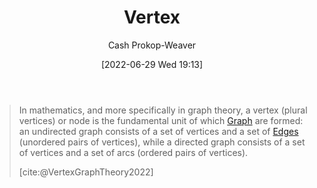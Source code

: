 :PROPERTIES:
:ID:       1b2526af-676d-4c0f-aa85-1ba05b8e7a93
:ROAM_ALIASES: Nodes Node Vertices
:LAST_MODIFIED: [2023-09-25 Mon 06:12]
:END:
#+title: Vertex
#+hugo_custom_front_matter: :slug "1b2526af-676d-4c0f-aa85-1ba05b8e7a93"
#+author: Cash Prokop-Weaver
#+date: [2022-06-29 Wed 19:13]
#+filetags: :concept:

#+begin_quote
In mathematics, and more specifically in graph theory, a vertex (plural vertices) or node is the fundamental unit of which [[id:8bff4dfc-8073-4d45-ab89-7b3f97323327][Graph]] are formed: an undirected graph consists of a set of vertices and a set of [[id:7211246e-d3da-491e-a493-e84ba820e63f][Edges]] (unordered pairs of vertices), while a directed graph consists of a set of vertices and a set of arcs (ordered pairs of vertices).

[cite:@VertexGraphTheory2022]
#+end_quote

* Flashcards :noexport:
:PROPERTIES:
:ANKI_DECK: Default
:END:
** Definition ([[id:5bc61709-6612-4287-921f-3e2509bd2261][Graph theory]]) :fc:
:PROPERTIES:
:ID:       1f0268ec-2f36-4beb-b246-6ff078e51798
:ANKI_NOTE_ID: 1656857337631
:FC_CREATED: 2022-07-03T14:08:57Z
:FC_TYPE:  double
:END:
:REVIEW_DATA:
| position | ease | box | interval | due                  |
|----------+------+-----+----------+----------------------|
| back     | 2.95 |   7 |   302.62 | 2023-12-24T18:50:28Z |
| front    | 2.95 |   7 |   278.19 | 2023-12-03T09:29:55Z |
:END:
[[id:1b2526af-676d-4c0f-aa85-1ba05b8e7a93][Vertex]]
*** Back
The fundamental unit of a [[id:8bff4dfc-8073-4d45-ab89-7b3f97323327][Graph]].
*** Source
[cite:@VertexGraphTheory2022]
** AKA ([[id:5bc61709-6612-4287-921f-3e2509bd2261][Graph Theory]]) :fc:
:PROPERTIES:
:ID:       5780e809-d8c7-4c70-b5fd-e4fffbd2403d
:ANKI_NOTE_ID: 1656857338711
:FC_CREATED: 2022-07-03T14:08:58Z
:FC_TYPE:  cloze
:FC_CLOZE_MAX: 2
:FC_CLOZE_TYPE: deletion
:END:
:REVIEW_DATA:
| position | ease | box | interval | due                  |
|----------+------+-----+----------+----------------------|
|        0 | 2.95 |   8 |   477.64 | 2024-10-12T16:43:49Z |
|        1 | 2.65 |   8 |   560.50 | 2025-04-08T01:19:05Z |
:END:
- {{[[id:1b2526af-676d-4c0f-aa85-1ba05b8e7a93][Vertex]]}@0}
- {{[[id:1b2526af-676d-4c0f-aa85-1ba05b8e7a93][Node]]}@1}
*** Source
[cite:@VertexGraphTheory2022]
#+print_bibliography: